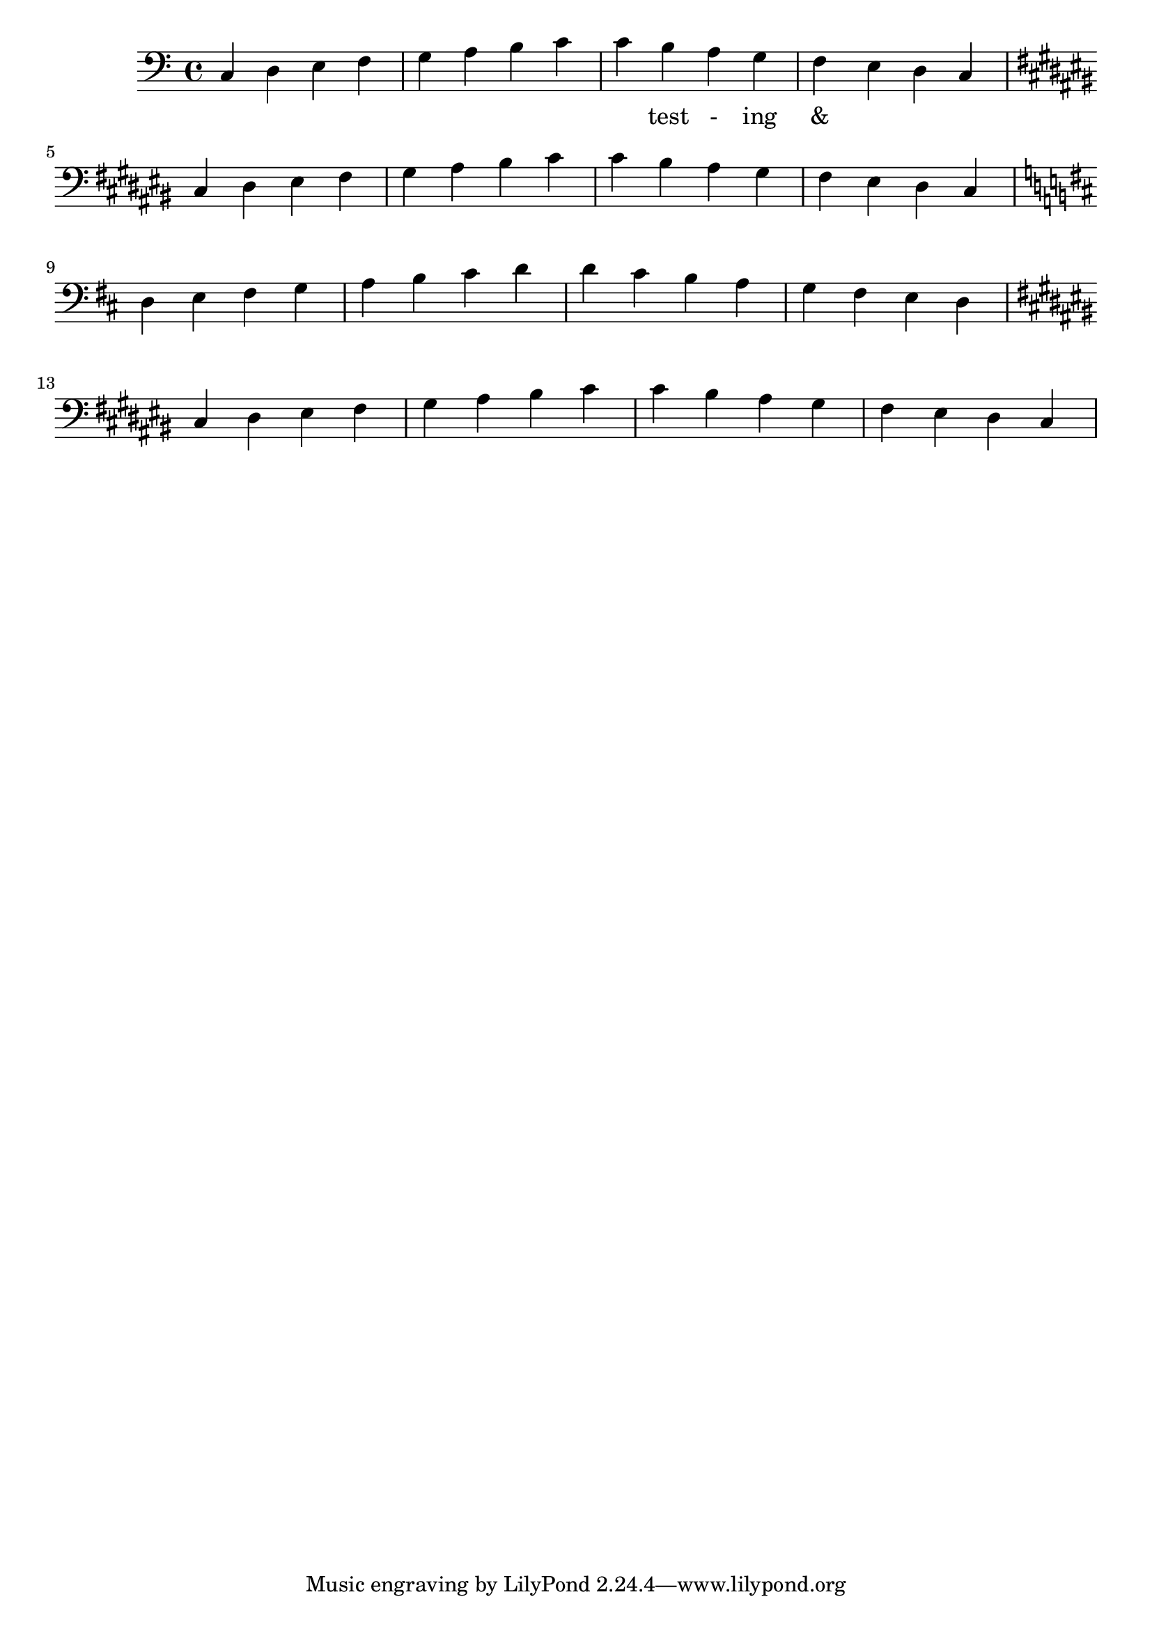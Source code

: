 \version "2.18.2"
\language "english"

\score {
  
  \transpose c c {
    <<
    
      \relative c' {
        \key c \major %affects
        \clef bass
        \repeat unfold 1 {
         c,4 d e f g a b c 
         c b a g f e d c  \break
  
        \key cs \major %affects
        cs ds es fs gs as bs cs 
        cs bs as gs fs es ds cs \break

         \key d \major %affects
         d e fs g a b cs d
         d cs b a g fs e d   \break

         \key cs \major %affects
        cs ds es fs gs as bs cs 
        cs bs as gs fs es ds cs
        }
        
      }
    
     
      \addlyrics {
       | _ _ _ _ | _ _ _ _ | 
        _ test - ing &
      } 
      

    >>
  }
  
  
  

  \midi{}
  \layout{}
}
